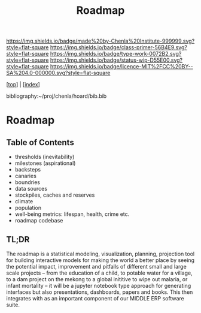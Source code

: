 #   -*- mode: org; fill-column: 60 -*-

#+TITLE: Roadmap
#+STARTUP: showall
#+TOC: headlines 4
#+PROPERTY: filename

[[https://img.shields.io/badge/made%20by-Chenla%20Institute-999999.svg?style=flat-square]] 
[[https://img.shields.io/badge/class-primer-56B4E9.svg?style=flat-square]]
[[https://img.shields.io/badge/type-work-0072B2.svg?style=flat-square]]
[[https://img.shields.io/badge/status-wip-D55E00.svg?style=flat-square]]
[[https://img.shields.io/badge/licence-MIT%2FCC%20BY--SA%204.0-000000.svg?style=flat-square]]

[[[../index.org][top]]] | [[[./index.org][index]]]

bibliography:~/proj/chenla/hoard/bib.bib

* Roadmap
:PROPERTIES:
:CUSTOM_ID:
:Name:     /home/deerpig/proj/chenla/warp/17/ww-roadmap.org
:Created:  2018-04-19T10:50@Prek Leap (11.642600N-104.919210W)
:ID:       4ae00669-2a30-48e3-bd9e-2e8ff205f98f
:VER:      577381894.022710257
:GEO:      48P-491193-1287029-15
:BXID:     proj:MRF8-3650
:Class:    primer
:Type:     work
:Status:   wip
:Licence:  MIT/CC BY-SA 4.0
:END:

** Table of Contents
  - thresholds (inevitability) 
  - milestones (aspirational)
  - backsteps
  - canaries
  - boundries
  - data sources
  - stockpiles, caches and reserves
  - climate
  - population
  - well-being metrics: lifespan, health, crime etc.
  - roadmap codebase

** TL;DR

The roadmap is a statistical modeling, visualization, planning,
projection tool for building interactive models for making the world a
better place by seeing the potential impact, improvement and pitfalls
of different small and large scale projects -- from the education of a
child, to potable water for a village, to a dam project on the mekong
to a global inititive to wipe out malaria, or infant mortality -- it
will be a jupyter notebook type approach for generating interfaces but
also presentations, dashboards, papers and books.  This then
integrates with as an important component of our MIDDLE ERP software
suite.
